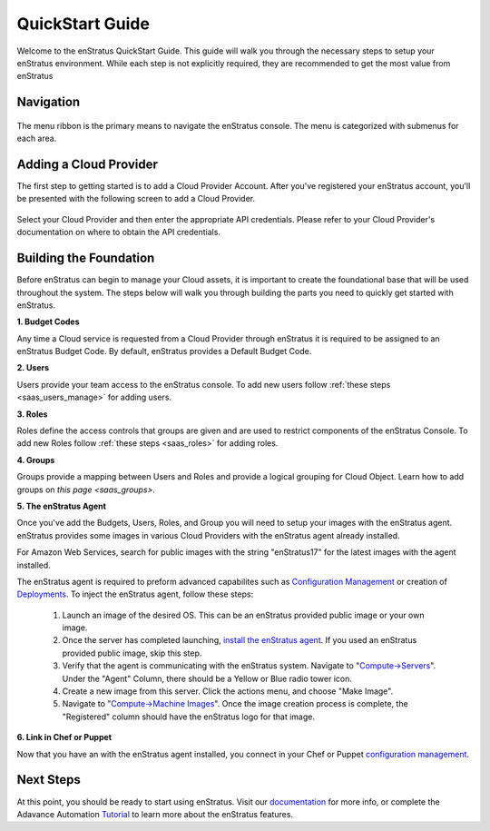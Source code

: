 .. _quickstart:

QuickStart Guide
----------------

Welcome to the enStratus QuickStart Guide. This guide will walk you through the necessary
steps to setup your enStratus environment. While each step is not explicitly required, they
are recommended to get the most value from enStratus

Navigation
~~~~~~~~~~

.. figure:: ./images/menu.png
   :height: 87px
   :width: 1125 px
   :scale: 75 %
   :alt: enStratus Menu
   :align: center

The menu ribbon is the primary means to navigate the enStratus console. The menu is
categorized with submenus for each area.

Adding a Cloud Provider
~~~~~~~~~~~~~~~~~~~~~~~

The first step to getting started is to add a Cloud Provider Account. After you've
registered your enStratus account, you'll be presented with the following screen to
add a Cloud Provider.

.. figure:: ./images/add_provider.png
   :height: 907px
   :width: 1125 px
   :scale: 75 %
   :alt: Add Cloud Provider
   :align: center

Select your Cloud Provider and then enter the appropriate API credentials. Please refer to
your Cloud Provider's documentation on where to obtain the API credentials. 


Building the Foundation
~~~~~~~~~~~~~~~~~~~~~~~

Before enStratus can begin to manage your Cloud assets, it is important to create the
foundational base that will be used throughout the system.  The steps below will walk you
through building the parts you need to quickly get started with enStratus. 


**1. Budget Codes**

Any time a Cloud service is requested from a Cloud Provider through enStratus it is
required to be assigned to an enStratus Budget Code. By default, enStratus provides a
Default Budget Code. 

**2. Users**

Users provide your team access to the enStratus console. To add new users follow 
:ref:`these steps <saas_users_manage>`
for adding users. 

**3. Roles**

Roles define the access controls that groups are given and are used to restrict components
of the enStratus Console. To add new Roles follow :ref:`these steps <saas_roles>` for adding roles. 

**4. Groups**

Groups provide a mapping between Users and Roles and provide a logical grouping for Cloud Object. Learn how to add groups on `this page <saas_groups>`. 

**5. The enStratus Agent**

Once you've add the Budgets, Users, Roles, and Group you will need to setup your images
with the enStratus agent. enStratus provides some images in various Cloud Providers with
the enStratus agent already installed.

For Amazon Web Services, search for public images with the string "enStratus17" for the
latest images with the agent installed.

The enStratus agent is required to preform advanced capabilites such as `Configuration Management <http://docs.enstratus.com/configuration_management/configuration_management.html>`_ or
creation of `Deployments <http://automation.enstratus.com/>`_. To inject the enStratus
agent, follow these steps:

  #. Launch an image of the desired OS. This can be an enStratus provided public image or your own image.
  #. Once the server has completed launching, `install the enStratus agent <http://agent.enstratus.com/>`_. If you used an enStratus provided public image, skip this step. 
  #. Verify that the agent is communicating with the enStratus system. Navigate to "`Compute->Servers <https://cloud.enstratus.com/page/1/infrastructure-servers.jsp>`_". Under the "Agent" Column, there should be a Yellow or Blue radio tower icon.
  #. Create a new image from this server. Click the actions menu, and choose "Make Image".
  #. Navigate to "`Compute->Machine Images <https://cloud.enstratus.com/page/1/infrastructure-images.jsp>`_". Once the image creation process is complete, the "Registered" column should have the enStratus logo for that image.

**6. Link in Chef or Puppet**

Now that you have an with the enStratus agent installed, you connect in your Chef or
Puppet `configuration management
<http://docs.enstratus.com/configuration_management/configuration_management.html>`_.  


Next Steps
~~~~~~~~~~

At this point, you should be ready to start using enStratus. Visit our `documentation
<http://docs.enstratus.com/>`_ for more info, or complete the Adavance Automation
`Tutorial <http://tutorials.enstratus.com/wordpressdemo/wordpressdemo.html>`_ to learn
more about the enStratus features.
